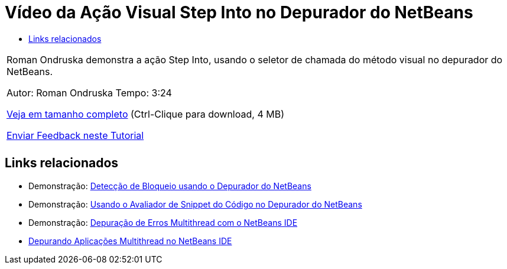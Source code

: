 // 
//     Licensed to the Apache Software Foundation (ASF) under one
//     or more contributor license agreements.  See the NOTICE file
//     distributed with this work for additional information
//     regarding copyright ownership.  The ASF licenses this file
//     to you under the Apache License, Version 2.0 (the
//     "License"); you may not use this file except in compliance
//     with the License.  You may obtain a copy of the License at
// 
//       http://www.apache.org/licenses/LICENSE-2.0
// 
//     Unless required by applicable law or agreed to in writing,
//     software distributed under the License is distributed on an
//     "AS IS" BASIS, WITHOUT WARRANTIES OR CONDITIONS OF ANY
//     KIND, either express or implied.  See the License for the
//     specific language governing permissions and limitations
//     under the License.
//

= Vídeo da Ação Visual Step Into no Depurador do NetBeans
:jbake-type: tutorial
:jbake-tags: tutorials 
:markup-in-source: verbatim,quotes,macros
:jbake-status: published
:icons: font
:syntax: true
:source-highlighter: pygments
:toc: left
:toc-title:
:description: Vídeo da Ação Visual Step Into no Depurador do NetBeans - Apache NetBeans
:keywords: Apache NetBeans, Tutorials, Vídeo da Ação Visual Step Into no Depurador do NetBeans

|===
|Roman Ondruska demonstra a ação Step Into, usando o seletor de chamada do método visual no depurador do NetBeans.

Autor: Roman Ondruska
Tempo: 3:24

link:http://bits.netbeans.org/media/stepinto-debugger.mp4[+Veja em tamanho completo+] (Ctrl-Clique para download, 4 MB)


link:/about/contact_form.html?to=3&subject=Feedback:%20Visual%20Step%20Into%20Action%20in%20NetBeans%20Debugger[+Enviar Feedback neste Tutorial+]
 |         
|===


== Links relacionados

* Demonstração: link:debug-deadlock-screencast.html[+Detecção de Bloqueio usando o Depurador do NetBeans+]
* Demonstração: link:debug-evaluator-screencast.html[+Usando o Avaliador de Snippet do Código no Depurador do NetBeans+]
* Demonstração: link:debug-multithreaded-screencast.html[+Depuração de Erros Multithread com o NetBeans IDE+]
* link:debug-multithreaded.html[+Depurando Aplicações Multithread no NetBeans IDE+]

